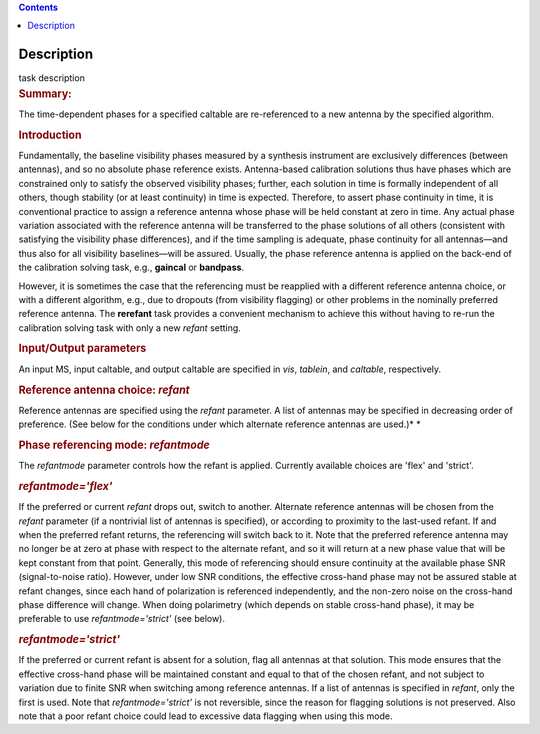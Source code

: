 .. contents::
   :depth: 3
..

.. container::
   :name: viewlet-above-content-title

Description
===========

.. container::
   :name: viewlet-below-content-title

.. container:: documentDescription description

   task description

.. container:: section
   :name: viewlet-above-content-body

.. container:: section
   :name: content-core

   .. container::
      :name: parent-fieldname-text

      .. rubric:: Summary:
         :name: summary

      The time-dependent phases for a specified caltable are
      re-referenced to a new antenna by the specified algorithm.

      .. rubric:: Introduction
         :name: introduction

      Fundamentally, the baseline visibility phases measured by a
      synthesis instrument are exclusively differences (between
      antennas), and so no absolute phase reference exists.
      Antenna-based calibration solutions thus have phases which are
      constrained only to satisfy the observed visibility phases;
      further, each solution in time is formally independent of all
      others, though stability (or at least continuity) in time is
      expected. Therefore, to assert phase continuity in time, it is
      conventional practice to assign a reference antenna whose phase
      will be held constant at zero in time. Any actual phase variation
      associated with the reference antenna will be transferred to the
      phase solutions of all others (consistent with satisfying the
      visibility phase differences), and if the time sampling is
      adequate, phase continuity for all antennas—and thus also for all
      visibility baselines—will be assured. Usually, the phase reference
      antenna is applied on the back-end of the calibration solving
      task, e.g., **gaincal** or **bandpass**.

      However, it is sometimes the case that the referencing must be
      reapplied with a different reference antenna choice, or with a
      different algorithm, e.g., due to dropouts (from visibility
      flagging) or other problems in the nominally preferred reference
      antenna. The **rerefant** task provides a convenient mechanism to
      achieve this without having to re-run the calibration solving task
      with only a new *refant* setting.

      .. rubric:: Input/Output parameters
         :name: inputoutput-parameters

      An input MS, input caltable, and output caltable are specified in
      *vis*, *tablein*, and *caltable*, respectively.

      .. rubric:: Reference antenna choice: *refant*
         :name: reference-antenna-choice-refant

      Reference antennas are specified using the *refant* parameter. A
      list of antennas may be specified in decreasing order of
      preference. (See below for the conditions under which alternate
      reference antennas are used.)\ *
      *

       

      .. rubric:: Phase referencing mode: *refantmode*
         :name: phase-referencing-mode-refantmode

      The *refantmode* parameter controls how the refant is applied.
      Currently available choices are 'flex' and 'strict'.

      .. rubric:: *refantmode='flex'*
         :name: refantmodeflex

      If the preferred or current *refant* drops out, switch to another.
      Alternate reference antennas will be chosen from the *refant*
      parameter (if a nontrivial list of antennas is specified), or
      according to proximity to the last-used refant. If and when the
      preferred refant returns, the referencing will switch back to it.
      Note that the preferred reference antenna may no longer be at zero
      at phase with respect to the alternate refant, and so it will
      return at a new phase value that will be kept constant from that
      point. Generally, this mode of referencing should ensure
      continuity at the available phase SNR (signal-to-noise ratio).
      However, under low SNR conditions, the effective cross-hand phase
      may not be assured stable at refant changes, since each hand of
      polarization is referenced independently, and the non-zero noise
      on the cross-hand phase difference will change. When doing
      polarimetry (which depends on stable cross-hand phase), it may be
      preferable to use *refantmode='strict'* (see below).

      .. rubric:: *refantmode='strict'*
         :name: refantmodestrict

      If the preferred or current refant is absent for a solution, flag
      all antennas at that solution. This mode ensures that the
      effective cross-hand phase will be maintained constant and equal
      to that of the chosen refant, and not subject to variation due to
      finite SNR when switching among reference antennas. If a list of
      antennas is specified in *refant*, only the first is used. Note
      that *refantmode='strict'* is not reversible, since the reason for
      flagging solutions is not preserved. Also note that a poor refant
      choice could lead to excessive data flagging when using this mode.

       

.. container:: section
   :name: viewlet-below-content-body
